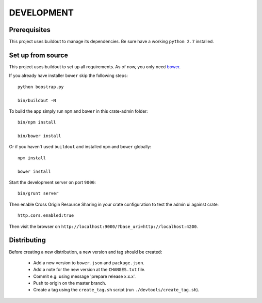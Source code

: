 ===========
DEVELOPMENT
===========

Prerequisites
=============

This project uses buildout to manage its dependencies.
Be sure have a working ``python 2.7`` installed.

Set up from source
==================

This project uses buildout to set up all requirements.
As of now, you only need `bower <http://bower.io/>`_.

If you already have installer ``bower`` skip the following steps::

    python boostrap.py

    bin/buildout -N

To build the app simply run ``npm`` and ``bower`` in this crate-admin folder::

    bin/npm install

    bin/bower install

Or if you haven't used ``buildout`` and installed ``npm`` and ``bower`` globally::

    npm install

    bower install

Start the development server on port ``9000``::

    bin/grunt server

Then enable Cross Origin Resource Sharing in your crate configuration to test
the admin ui against crate::

    http.cors.enabled:true

Then visit the browser on ``http://localhost:9000/?base_uri=http://localhost:4200``.


Distributing
============

Before creating a new distribution, a new version and tag should be created:

 - Add a new version to ``bower.json`` and ``package.json``.

 - Add a note for the new version at the ``CHANGES.txt`` file.

 - Commit e.g. using message 'prepare release x.x.x'.

 - Push to origin on the master branch.

 - Create a tag using the ``create_tag.sh`` script
   (run ``./devtools/create_tag.sh``).
